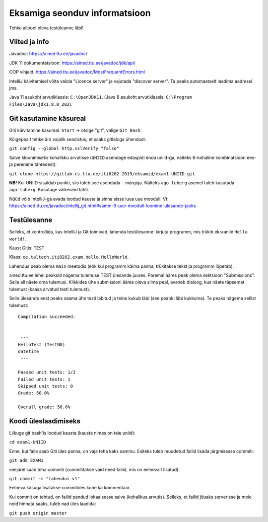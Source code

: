 Eksamiga seonduv informatsioon
==============================

Tehke allpool oleva testüleanne läbi!

Viited ja info
--------------

Javadoc: https://ained.ttu.ee/javadoc/

JDK 11 dokumentatsioon: https://ained.ttu.ee/javadoc/jdk/api/

OOP vihjeid: https://ained.ttu.ee/javadoc/MostFrequentErrors.html

IntelliJ käivitamisel võita valida "Licence server" ja vajutada "discover server". Ta peaks automaatselt laadima aadressi jms.

Java 11 asukoht arvutiklassis: ``C:\OpenJDK11``. (Java 8 asukoht arvutiklassis: ``C:\Program Files\Java\jdk1.8.0_202``).

Git kasutamine käsureal
-----------------------

Giti käivitamine käsureal. ``Start`` -> otsige "git", valige ``Git Bash``.

Kõigepealt tehke ära vajalik seadistus, et saaks gitlabiga ühendust:

``git config --global http.sslVerify "false"``

Salve kloonimiseks kohalikku arvutisse (``UNIID`` asendage edaspidi enda uniid-ga, näiteks 6-kohaline kombinatsioon ees- ja perenime tähtedest):

``git clone https://gitlab.cs.ttu.ee/iti0202-2019/eksamid/exam1-UNIID.git``

**NB!** Kui UNIID sisaldab punkti, siis tuleb see asendada ``-`` märgiga. Näiteks ``ago.luberg`` asemel tuleb kasutada ``ago-luberg``. Kasutage väikeseid tähti.

Nüüd võib IntelliJ-ga avada loodud kausta ja sinna sisse luua uue mooduli. Vt: https://ained.ttu.ee/javadoc/intellij_git.html#samm-9-uue-mooduli-loomine-ulesande-jaoks

Testülesanne
-------------

Selleks, et kontrollida, kas IntelliJ ja Git toimivad, lahenda testülesanne: kirjuta programm, mis trükib ekraanile ``Hello world!``.

Kaust Gitis: ``TEST``

Klass: ``ee.taltech.iti0202.exam.hello.HelloWorld``.

Lahendus peab olema ``main`` meetodis (ehk kui programm käima panna, trükitakse tekst ja programm lõpetab).

ained.ttu.ee lehel peaksid nägema tulemuse TEST ülesande juures. Paremal ääres peak olema sektsioon "Submissions". Selle all näete oma tulemusi.
Klikkides ühe submissioni ääres oleva silma peal, avaneb dialoog, kus näete täpsemat tulemust (kaasa arvatud testi tulemust).

Selle ülesande eest peaks saama ühe testi läbitud ja teine kukub läbi (see peabki läbi kukkuma). Te peaks nägema sellist tulemust:

::

    Compilation succeeded.


     ---
    HelloTest (TestNG)
    datetime
     ---

    Passed unit tests: 1/2
    Failed unit tests: 1
    Skipped unit tests: 0
    Grade: 50.0%

    Overall grade: 50.0%


Koodi üleslaadimiseks
---------------------

Liikuge git bash'is loodud kausta (kausta nimes on teie uniid):

``cd exam1-UNIID``

Enne, kui faile saab Giti üles panna, on vaja teha kaks sammu. Esiteks tuleb muudetud failid lisada järgmisesse commiti:

``git add EXAM1``

seejärel saab teha commiti (commititakse vaid need failid, mis on eelnevalt lisatud): 

``git commit -m "lahendus v1"``

Eelneva käsuga lisatakse commitides kohe ka kommentaar.

Kui commit on tehtud, on failid pandud lokaalsesse salve (kohalikus arvutis). Selleks, et failid jõuaks serverisse ja meie neid hinnata saaks, tuleb nad üles laadida:

``git push origin master``
